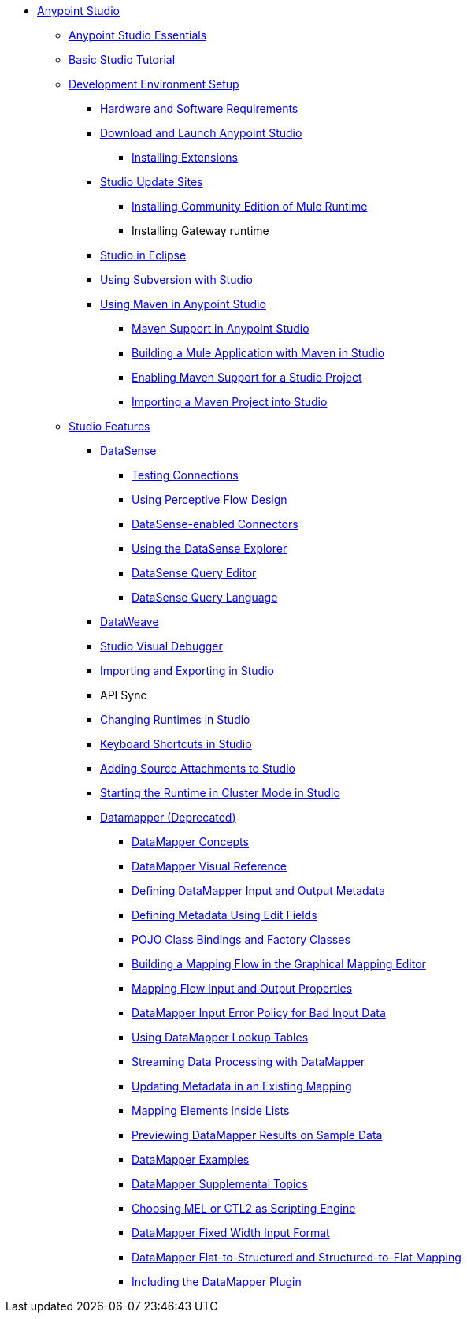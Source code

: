 // Anypoint MQ TOC File

* link:/anypoint-studio/[Anypoint Studio]
** link:/anypoint-studio/v/6.0/anypoint-studio-essentials[Anypoint Studio Essentials]
** link:/anypoint-studio/v/6.0/basic-studio-tutorial[Basic Studio Tutorial]
** link:/anypoint-studio/v/6.0/setting-up-your-development-environment[Development Environment Setup]
*** link:/anypoint-studio/v/6.0/hardware-and-software-requirements[Hardware and Software Requirements]
*** link:/anypoint-studio/v/6.0/download-and-launch-anypoint-studio[Download and Launch Anypoint Studio]
**** link:/anypoint-studio/v/6.0/installing-extensions[Installing Extensions]
*** link:/anypoint-studio/v/6.0/studio-update-sites[Studio Update Sites]
**** link:/anypoint-studio/v/6.0/adding-community-runtime[Installing Community Edition of Mule Runtime]
**** Installing Gateway runtime
*** link:/anypoint-studio/v/6.0/studio-in-eclipse[Studio in Eclipse]
*** link:/anypoint-studio/v/6.0/using-subversion-with-studio[Using Subversion with Studio]
*** link:/anypoint-studio/v/6.0/using-maven-in-anypoint-studio[Using Maven in Anypoint Studio]
**** link:/anypoint-studio/v/6.0/maven-support-in-anypoint-studio[Maven Support in Anypoint Studio]
**** link:/anypoint-studio/v/6.0/building-a-mule-application-with-maven-in-studio[Building a Mule Application with Maven in Studio]
**** link:/anypoint-studio/v/6.0/enabling-maven-support-for-a-studio-project[Enabling Maven Support for a Studio Project]
**** link:/anypoint-studio/v/6.0/importing-a-maven-project-into-studio[Importing a Maven Project into Studio]
** link:anypoint-studio/v/6.0/anypoint-studio-features[Studio Features]
*** link:/anypoint-studio/v/6.0/datasense[DataSense]
**** link:/anypoint-studio/v/6.0/testing-connections[Testing Connections]
**** link:/anypoint-studio/v/6.0/using-perceptive-flow-design[Using Perceptive Flow Design]
**** link:/anypoint-studio/v/6.0/datasense-enabled-connectors[DataSense-enabled Connectors]
**** link:/anypoint-studio/v/6.0/using-the-datasense-explorer[Using the DataSense Explorer]
**** link:/anypoint-studio/v/6.0/datasense-query-editor[DataSense Query Editor]
**** link:/anypoint-studio/v/6.0/datasense-query-language[DataSense Query Language]
*** link:/anypoint-studio/v/6.0/using-dataweave-in-studio[DataWeave]
*** link:/anypoint-studio/v/6.0/studio-visual-debugger[Studio Visual Debugger]
*** link:/anypoint-studio/v/6.0/importing-and-exporting-in-studio[Importing and Exporting in Studio]
*** API Sync
*** link:/anypoint-studio/v/6.0/changing-runtimes-in-studio[Changing Runtimes in Studio]
*** link:/anypoint-studio/v/6.0/keyboard-shortcuts-in-studio[Keyboard Shortcuts in Studio]
*** link:/anypoint-studio/v/6.0/adding-source-attachments-to-studio[Adding Source Attachments to Studio]
*** link:/anypoint-studio/v/6.0/starting-the-runtime-in-cluster-mode-in-studio[Starting the Runtime in Cluster Mode in Studio]






















*** link:/anypoint-studio/v/6.0/datamapper-user-guide-and-reference[Datamapper (Deprecated)]
**** link:/anypoint-studio/v/6.0/datamapper-concepts[DataMapper Concepts]
**** link:/anypoint-studio/v/6.0/datamapper-visual-reference[DataMapper Visual Reference]
**** link:/anypoint-studio/v/6.0/defining-datamapper-input-and-output-metadata[Defining DataMapper Input and Output Metadata]
**** link:/anypoint-studio/v/6.0/defining-metadata-using-edit-fields[Defining Metadata Using Edit Fields]
**** link:/anypoint-studio/v/6.0/pojo-class-bindings-and-factory-classes[POJO Class Bindings and Factory Classes]
**** link:/anypoint-studio/v/6.0/building-a-mapping-flow-in-the-graphical-mapping-editor[Building a Mapping Flow in the Graphical Mapping Editor]
**** link:/anypoint-studio/v/6.0/mapping-flow-input-and-output-properties[Mapping Flow Input and Output Properties]
**** link:/anypoint-studio/v/6.0/datamapper-input-error-policy-for-bad-input-data[DataMapper Input Error Policy for Bad Input Data]
**** link:/anypoint-studio/v/6.0/using-datamapper-lookup-tables[Using DataMapper Lookup Tables]
**** link:/anypoint-studio/v/6.0/streaming-data-processing-with-datamapper[Streaming Data Processing with DataMapper]
**** link:/anypoint-studio/v/6.0/updating-metadata-in-an-existing-mapping[Updating Metadata in an Existing Mapping]
**** link:/anypoint-studio/v/6.0/mapping-elements-inside-lists[Mapping Elements Inside Lists]
**** link:/anypoint-studio/v/6.0/previewing-datamapper-results-on-sample-data[Previewing DataMapper Results on Sample Data]
**** link:/anypoint-studio/v/6.0/datamapper-examples[DataMapper Examples]
**** link:/anypoint-studio/v/6.0/datamapper-supplemental-topics[DataMapper Supplemental Topics]
**** link:/anypoint-studio/v/6.0/choosing-mel-or-ctl2-as-scripting-engine[Choosing MEL or CTL2 as Scripting Engine]
**** link:/anypoint-studio/v/6.0/datamapper-fixed-width-input-format[DataMapper Fixed Width Input Format]
**** link:/anypoint-studio/v/6.0/datamapper-flat-to-structured-and-structured-to-flat-mapping[DataMapper Flat-to-Structured and Structured-to-Flat Mapping]
**** link:/anypoint-studio/v/6.0/including-the-datamapper-plugin[Including the DataMapper Plugin]
